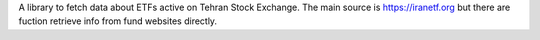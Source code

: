 A library to fetch data about ETFs active on Tehran Stock Exchange.
The main source is https://iranetf.org but there are fuction retrieve info from fund websites directly.
